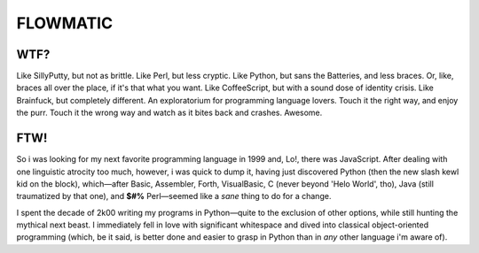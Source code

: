 
FLOWMATIC
############################################################################################################


WTF?
============================================================================================================

Like SillyPutty, but not as brittle. Like Perl, but less cryptic. Like Python, but sans the Batteries, and less braces. Or, like, braces all over the place, if it's that what you want. Like CoffeeScript, but with a sound dose of identity crisis. Like Brainfuck, but completely different. An exploratorium for programming language lovers. Touch it the right way, and enjoy the purr. Touch it the wrong way and watch as it bites back and crashes. Awesome.

FTW!
============================================================================================================

So i was looking for my next favorite programming language in 1999 and, Lo!, there was JavaScript. After dealing with one linguistic atrocity too much, however, i was quick to dump it, having just discovered Python (then the new slash kewl kid on the block), which—after Basic, Assembler, Forth, VisualBasic, C (never beyond 'Helo World', tho), Java (still traumatized by that one), and **$#%** Perl—seemed like a *sane* thing to do for a change.

I spent the decade of 2k00 writing my programs in Python—quite to the exclusion of other options, while still hunting the mythical next beast. I immediately fell in love with significant whitespace and dived into classical object-oriented programming (which, be it said, is better done and easier to grasp in Python than in *any* other language i'm aware of).



